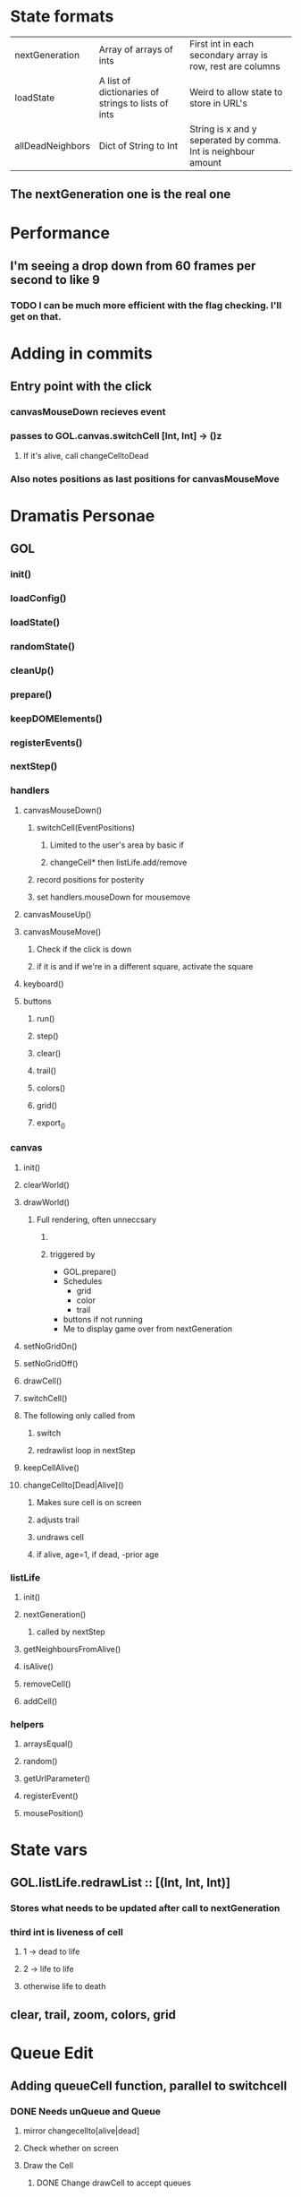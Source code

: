 * State formats
| nextGeneration   | Array of arrays of ints                            | First int in each secondary array is row, rest are columns    |
| loadState        | A list of dictionaries of strings to lists of ints | Weird to allow state to store in URL's                        |
| allDeadNeighbors | Dict of String to Int                              | String is x and y seperated by comma. Int is neighbour amount |
** The nextGeneration one is the real one

* Performance
** I'm seeing a drop down from 60 frames per second to like 9
*** TODO I can be much more efficient with the flag checking. I'll get on that.
* Adding in commits
** Entry point with the click
*** canvasMouseDown recieves event 
*** passes to GOL.canvas.switchCell [Int, Int] -> ()z
**** If it's alive, call changeCelltoDead
*** Also notes positions as last positions for canvasMouseMove
* Dramatis Personae
** GOL
*** init()
*** loadConfig()
*** loadState()
*** randomState()
*** cleanUp()
*** prepare()
*** keepDOMElements()
*** registerEvents()
*** nextStep()
*** handlers
**** canvasMouseDown()
***** switchCell(EventPositions)
****** Limited to the user's area by basic if
****** changeCell* then listLife.add/remove
***** record positions for posterity
***** set handlers.mouseDown for mousemove
**** canvasMouseUp()
**** canvasMouseMove()
***** Check if the click is down
***** if it is and if we're in a different square, activate the square
**** keyboard()
**** buttons
***** run()
***** step()
***** clear()
***** trail()
***** colors()
***** grid()
***** export_()
*** canvas
***** init()
***** clearWorld()
***** drawWorld()
****** Full rendering, often unneccsary
******* 
******* triggered by
- GOL.prepare()
- Schedules
  - grid
  - color
  - trail
- buttons if not running
- Me to display game over from nextGeneration

***** setNoGridOn()
***** setNoGridOff()
***** drawCell()
***** switchCell()
***** The following only called from
****** switch 
****** redrawlist loop in nextStep
***** keepCellAlive()
***** changeCellto[Dead|Alive]()
****** Makes sure cell is on screen
****** adjusts trail
****** undraws cell
****** if alive, age=1, if dead, -prior age
*** listLife
***** init()
***** nextGeneration()
****** called by nextStep
***** getNeighboursFromAlive()
***** isAlive()
***** removeCell()
***** addCell()
*** helpers
***** arraysEqual()
***** random()
***** getUrlParameter()
***** registerEvent()
***** mousePosition()
* State vars
** GOL.listLife.redrawList :: [(Int, Int, Int)]
*** Stores what needs to be updated after call to nextGeneration
*** third int is liveness of cell 
**** 1 -> dead to life
**** 2 -> life to life
**** otherwise life to death

** clear, trail, zoom, colors, grid
* Queue Edit
** Adding queueCell function, parallel to switchcell
*** DONE Needs unQueue and Queue 
**** mirror changecellto[alive|dead]
**** Check whether on screen
**** Draw the Cell
***** DONE Change drawCell to accept queues
*** DONE Needs listLife.QueuedState
*** DONE needs isQueued
*** DONE Need to commit queue
*** DONE Add key binding to trigger schedule
* Resources
** Cells (obviously)
** Cells in their area?
*** rare
** Permacells?
*** Maybe they stay alive for a certain amount of generations?
*** Permanently dead cells?
*** Maybe the work on a different time scale?
*** rare
** Deletion credits
*** Lets you kill everything in certain sized area
*** Probably to stop chaos, defuse quickly
* Side project
** Structure analyzer
*** Try to find pressure points
*** Measure the chaos resulting from adding any one cell to a stable structure/spaceship
* ai
** It's pretty challenging if someone is just shooting spaceships randomly 
*** Unless you get them right away
